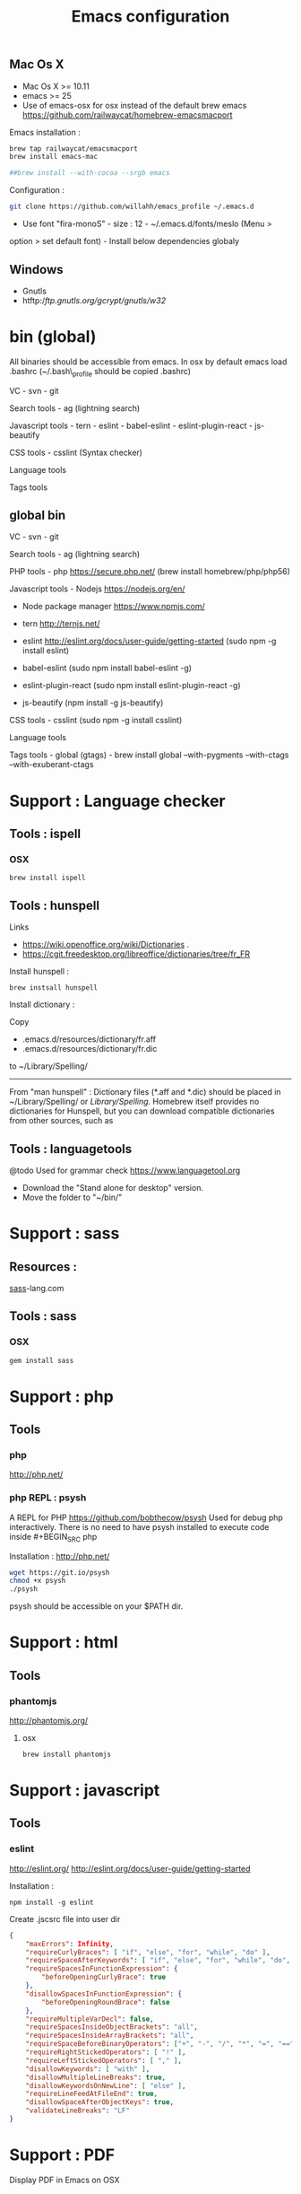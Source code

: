 #+TITLE: Emacs configuration
#+OPTIONS: toc:3

:TOC:


* Introduction
- Only stable packages are used from Elpa package manager
- Non stable packages are moved into vendor directory
* Installation
  :PROPERTIES:
  :CUSTOM_ID: installation
  :END:
** Mac Os X
    :PROPERTIES:
    :CUSTOM_ID: mac-os-x
    :END:

-  Mac Os X >= 10.11
-  emacs >= 25
-  Use of emacs-osx for osx instead of the default brew emacs
   https://github.com/railwaycat/homebrew-emacsmacport

Emacs installation :

#+BEGIN_SRC bash
brew tap railwaycat/emacsmacport
brew install emacs-mac

##brew install --with-cocoa --srgb emacs
#+END_SRC


Configuration :

#+BEGIN_SRC bash
git clone https://github.com/willahh/emacs_profile ~/.emacs.d
#+END_SRC

- Use font "fira-monoS" - size : 12 - ~/.emacs.d/fonts/meslo (Menu >
option > set default font) - Install below dependencies globaly
** Windows
    :PROPERTIES:
    :CUSTOM_ID: windows
    :END:

-  Gnutls
-  htftp://ftp.gnutls.org/gcrypt/gnutls/w32/

* bin (global)
:PROPERTIES:
     :CUSTOM_ID: bin-global
     :END:

All binaries should be accessible from emacs. In osx by default emacs
load .bashrc (~/.bash\_profile should be copied .bashrc)

VC - svn - git

Search tools - ag (lightning search)

Javascript tools - tern - eslint - babel-eslint - eslint-plugin-react -
js-beautify

CSS tools - csslint (Syntax checker)

Language tools @@html:<!-- - ispell -->@@

Tags tools @@html:<!-- - ctags -->@@ @@html:<!-- - tags -->@@
@@html:<!-- - cscope -->@@ @@html:<!-- - Global -->@@
@@html:<!-- - gtags -->@@

** global bin
     :PROPERTIES:
     :CUSTOM_ID: global-bin
     :END:

VC - svn - git

Search tools - ag (lightning search)

PHP tools - php https://secure.php.net/ (brew install
homebrew/php/php56)

Javascript tools - Nodejs https://nodejs.org/en/

-  Node package manager https://www.npmjs.com/

-  tern http://ternjs.net/

-  eslint http://eslint.org/docs/user-guide/getting-started (sudo npm -g
   install eslint)

-  babel-eslint (sudo npm install babel-eslint -g)

-  eslint-plugin-react (sudo npm install eslint-plugin-react -g)

-  js-beautify (npm install -g js-beautify)

CSS tools - csslint (sudo npm -g install csslint)

Language tools
@@html:<!-- - ispell - brew install ispell --witch-lang-fr -->@@

Tags tools - global (gtags) - brew install global --with-pygments
--with-ctags --with-exuberant-ctags

#+BEGIN_HTML
  <!-- - tags https://github.com/leoliu/ggtags/wiki/Install-Global-with-support-for-exuberant-ctags -->
#+END_HTML

#+BEGIN_HTML
  <!-- - gtags - brew install global (gtags) -->
#+END_HTML

#+BEGIN_HTML
  <!-- - ctags - brew install --HEAD ctags -->
#+END_HTML

#+BEGIN_HTML
  <!-- - cscope - brew install cscope -->
#+END_HTML

#+BEGIN_HTML
  <!-- - Global - brew install global --with-exuberant-ctags -->
#+END_HTML
* Support : Language checker
** Tools : ispell
*** OSX
#+BEGIN_SRC
brew install ispell
#+END_SRC
** Tools : hunspell
Links
 - https://wiki.openoffice.org/wiki/Dictionaries .
 - https://cgit.freedesktop.org/libreoffice/dictionaries/tree/fr_FR

Install hunspell :
#+BEGIN_SRC shell
brew instsall hunspell
#+END_SRC

Install dictionary :

Copy
  - .emacs.d/resources/dictionary/fr.aff
  - .emacs.d/resources/dictionary/fr.dic

to ~/Library/Spelling/

------------------

From "man hunspell" :
Dictionary files (*.aff and *.dic) should be placed in
~/Library/Spelling/ or /Library/Spelling/.  Homebrew itself
provides no dictionaries for Hunspell, but you can download
compatible dictionaries from other sources, such as

** Tools : languagetools
 @todo Used for grammar check
 https://www.languagetool.org

 - Download the "Stand alone for desktop" version.
 - Move the folder to "~/bin/" 

* Support : sass
** Resources :
[[http://sass-lang.com/install][sass]]-lang.com
** Tools : sass
*** OSX
#+BEGIN_SRC sh
gem install sass
#+END_SRC
* Support : php
** Tools
*** php
    http://php.net/
*** php REPL : psysh
A REPL for PHP https://github.com/bobthecow/psysh
Used for debug php interactively.
There is no need to have psysh installed to execute code inside #+BEGIN_SRC php

Installation : http://php.net/
#+BEGIN_SRC sh
wget https://git.io/psysh
chmod +x psysh
./psysh
#+END_SRC

psysh should be accessible on your $PATH dir.

* Support : html
** Tools
*** phantomjs
http://phantomjs.org/
**** osx
#+BEGIN_SRC bash
brew install phantomjs
#+END_SRC
* Support : javascript
** Tools
*** eslint
http://eslint.org/
http://eslint.org/docs/user-guide/getting-started

Installation :

#+BEGIN_SRC shell
npm install -g eslint
#+END_SRC

Create .jscsrc file into user dir

#+BEGIN_SRC json
  {
      "maxErrors": Infinity,
      "requireCurlyBraces": [ "if", "else", "for", "while", "do" ],
      "requireSpaceAfterKeywords": [ "if", "else", "for", "while", "do", "switch", "return" ],
      "requireSpacesInFunctionExpression": {
          "beforeOpeningCurlyBrace": true
      },
      "disallowSpacesInFunctionExpression": {
          "beforeOpeningRoundBrace": false
      },
      "requireMultipleVarDecl": false,
      "requireSpacesInsideObjectBrackets": "all",
      "requireSpacesInsideArrayBrackets": "all",
      "requireSpaceBeforeBinaryOperators": ["+", "-", "/", "*", "=", "==", "===", "!=", "!=="],
      "requireRightStickedOperators": [ "!" ],
      "requireLeftStickedOperators": [ "," ],
      "disallowKeywords": [ "with" ],
      "disallowMultipleLineBreaks": true,
      "disallowKeywordsOnNewLine": [ "else" ],
      "requireLineFeedAtFileEnd": true,
      "disallowSpaceAfterObjectKeys": true,
      "validateLineBreaks": "LF"
  }
#+END_SRC
* Support : PDF
    :PROPERTIES:
    :CUSTOM_ID: display-pdf-in-emacs-on-osx
    :END:
Display PDF in Emacs on OSX
** Resources
     :PROPERTIES:
     :CUSTOM_ID: links
     :END:

-  https://emacs.stackexchange.com/a/22591/15824
-  https://emacs.stackexchange.com/questions/13314/install-pdf-tools-on-emacs-macosx

** Dependencies
     :PROPERTIES:
     :CUSTOM_ID: dependencies
     :END:

-  pdf-tools : https://github.com/politza/pdf-tools
-  clisp : Common Lisp interpreter

** Installation
     :PROPERTIES:
     :CUSTOM_ID: installation-1
     :END:

={r, engine='bash', count_lines} brew install pdf-tools brew install clisp=
From Emacs : launch "pdf-tools-install"

In Emacs, the commands pdf-tools-install need to be launched.

* Support : LaTeX
    :PROPERTIES:
    :CUSTOM_ID: latex-support
    :END:
Latex support
*** Links
     :PROPERTIES:
     :CUSTOM_ID: links-1
     :END:

-  https://www.latex-project.org/get/ #### Installation on OSX
-  Full support : MacTeX : http://www.tug.org/mactex/
-  Light support : BasicTeX :
   http://www.tug.org/mactex/morepackages.html

* Support : Office Documents
    :PROPERTIES:
    :CUSTOM_ID: excel-word-support
    :END:
Excel, Word support
={r, engine='bash', count_lines} brew install ghostscript=
